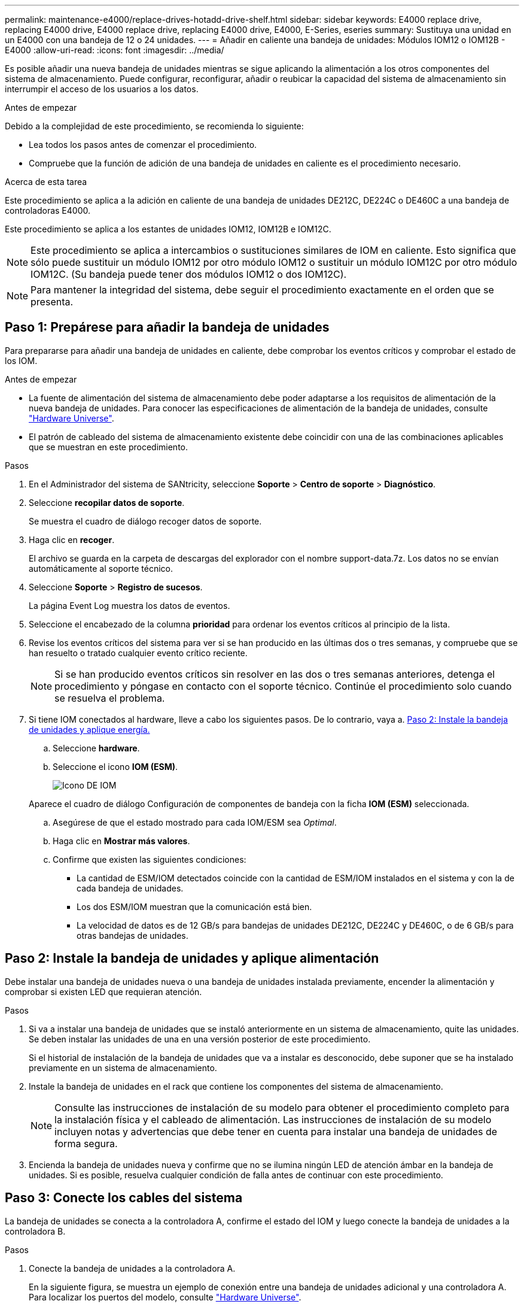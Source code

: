 ---
permalink: maintenance-e4000/replace-drives-hotadd-drive-shelf.html 
sidebar: sidebar 
keywords: E4000 replace drive, replacing E4000 drive, E4000 replace drive, replacing E4000 drive, E4000, E-Series, eseries 
summary: Sustituya una unidad en un E4000 con una bandeja de 12 o 24 unidades. 
---
= Añadir en caliente una bandeja de unidades: Módulos IOM12 o IOM12B - E4000
:allow-uri-read: 
:icons: font
:imagesdir: ../media/


[role="lead"]
Es posible añadir una nueva bandeja de unidades mientras se sigue aplicando la alimentación a los otros componentes del sistema de almacenamiento. Puede configurar, reconfigurar, añadir o reubicar la capacidad del sistema de almacenamiento sin interrumpir el acceso de los usuarios a los datos.

.Antes de empezar
Debido a la complejidad de este procedimiento, se recomienda lo siguiente:

* Lea todos los pasos antes de comenzar el procedimiento.
* Compruebe que la función de adición de una bandeja de unidades en caliente es el procedimiento necesario.


.Acerca de esta tarea
Este procedimiento se aplica a la adición en caliente de una bandeja de unidades DE212C, DE224C o DE460C a una bandeja de controladoras E4000.

Este procedimiento se aplica a los estantes de unidades IOM12, IOM12B e IOM12C.


NOTE: Este procedimiento se aplica a intercambios o sustituciones similares de IOM en caliente. Esto significa que sólo puede sustituir un módulo IOM12 por otro módulo IOM12 o sustituir un módulo IOM12C por otro módulo IOM12C. (Su bandeja puede tener dos módulos IOM12 o dos IOM12C).


NOTE: Para mantener la integridad del sistema, debe seguir el procedimiento exactamente en el orden que se presenta.



== Paso 1: Prepárese para añadir la bandeja de unidades

Para prepararse para añadir una bandeja de unidades en caliente, debe comprobar los eventos críticos y comprobar el estado de los IOM.

.Antes de empezar
* La fuente de alimentación del sistema de almacenamiento debe poder adaptarse a los requisitos de alimentación de la nueva bandeja de unidades. Para conocer las especificaciones de alimentación de la bandeja de unidades, consulte https://hwu.netapp.com/Controller/Index?platformTypeId=2357027["Hardware Universe"^].
* El patrón de cableado del sistema de almacenamiento existente debe coincidir con una de las combinaciones aplicables que se muestran en este procedimiento.


.Pasos
. En el Administrador del sistema de SANtricity, seleccione *Soporte* > *Centro de soporte* > *Diagnóstico*.
. Seleccione *recopilar datos de soporte*.
+
Se muestra el cuadro de diálogo recoger datos de soporte.

. Haga clic en *recoger*.
+
El archivo se guarda en la carpeta de descargas del explorador con el nombre support-data.7z. Los datos no se envían automáticamente al soporte técnico.

. Seleccione *Soporte* > *Registro de sucesos*.
+
La página Event Log muestra los datos de eventos.

. Seleccione el encabezado de la columna *prioridad* para ordenar los eventos críticos al principio de la lista.
. Revise los eventos críticos del sistema para ver si se han producido en las últimas dos o tres semanas, y compruebe que se han resuelto o tratado cualquier evento crítico reciente.
+

NOTE: Si se han producido eventos críticos sin resolver en las dos o tres semanas anteriores, detenga el procedimiento y póngase en contacto con el soporte técnico. Continúe el procedimiento solo cuando se resuelva el problema.

. Si tiene IOM conectados al hardware, lleve a cabo los siguientes pasos. De lo contrario, vaya a. <<step2_install_drive_shelf,Paso 2: Instale la bandeja de unidades y aplique energía.>>
+
.. Seleccione *hardware*.
.. Seleccione el icono *IOM (ESM)*.
+
image::../media/sam1130_ss_hardware_iom_icon.gif[Icono DE IOM]

+
Aparece el cuadro de diálogo Configuración de componentes de bandeja con la ficha *IOM (ESM)* seleccionada.

.. Asegúrese de que el estado mostrado para cada IOM/ESM sea _Optimal_.
.. Haga clic en *Mostrar más valores*.
.. Confirme que existen las siguientes condiciones:
+
*** La cantidad de ESM/IOM detectados coincide con la cantidad de ESM/IOM instalados en el sistema y con la de cada bandeja de unidades.
*** Los dos ESM/IOM muestran que la comunicación está bien.
*** La velocidad de datos es de 12 GB/s para bandejas de unidades DE212C, DE224C y DE460C, o de 6 GB/s para otras bandejas de unidades.








== Paso 2: Instale la bandeja de unidades y aplique alimentación

Debe instalar una bandeja de unidades nueva o una bandeja de unidades instalada previamente, encender la alimentación y comprobar si existen LED que requieran atención.

.Pasos
. Si va a instalar una bandeja de unidades que se instaló anteriormente en un sistema de almacenamiento, quite las unidades. Se deben instalar las unidades de una en una versión posterior de este procedimiento.
+
Si el historial de instalación de la bandeja de unidades que va a instalar es desconocido, debe suponer que se ha instalado previamente en un sistema de almacenamiento.

. Instale la bandeja de unidades en el rack que contiene los componentes del sistema de almacenamiento.
+

NOTE: Consulte las instrucciones de instalación de su modelo para obtener el procedimiento completo para la instalación física y el cableado de alimentación. Las instrucciones de instalación de su modelo incluyen notas y advertencias que debe tener en cuenta para instalar una bandeja de unidades de forma segura.

. Encienda la bandeja de unidades nueva y confirme que no se ilumina ningún LED de atención ámbar en la bandeja de unidades. Si es posible, resuelva cualquier condición de falla antes de continuar con este procedimiento.




== Paso 3: Conecte los cables del sistema

La bandeja de unidades se conecta a la controladora A, confirme el estado del IOM y luego conecte la bandeja de unidades a la controladora B.

.Pasos
. Conecte la bandeja de unidades a la controladora A.
+
En la siguiente figura, se muestra un ejemplo de conexión entre una bandeja de unidades adicional y una controladora A. Para localizar los puertos del modelo, consulte https://hwu.netapp.com/Controller/Index?platformTypeId=2357027["Hardware Universe"^].

+
image::../media/hot_e4000_cabling_1.png[Conecte el cable de la bandeja de unidad]

. En el Administrador del sistema de SANtricity, haga clic en *hardware*.
+

NOTE: En este punto del procedimiento, solo hay una ruta activa a la bandeja de controladoras.

. Desplácese hacia abajo, según sea necesario, para ver todas las bandejas de unidades del nuevo sistema de almacenamiento. Si no se muestra la nueva bandeja de unidades, resuelva el problema de conexión.
. Seleccione el icono *ESM/IOM* de la nueva bandeja de unidades.
+
image::../media/sam1130_ss_hardware_iom_icon.gif[Icono DE IOM]

+
Aparece el cuadro de diálogo *Configuración de componentes de bandeja*.

. Seleccione la ficha *ESM/IOM* del cuadro de diálogo *Configuración de componentes de bandeja*.
. Seleccione *Mostrar más opciones* y compruebe lo siguiente:
+
** El IOM/ESM a aparece en la lista.
** La tasa de datos actual es de 12 Gbps para una bandeja de unidades SAS-3.
** Comunicaciones de tarjeta OK.


. Desconecte todos los cables de expansión de la controladora B.
. Conecte la bandeja de unidades a la controladora B.
+
La siguiente figura muestra un ejemplo de conexión entre una bandeja de unidades adicional y una controladora B. Para localizar los puertos del modelo, consulte https://hwu.netapp.com/Controller/Index?platformTypeId=2357027["Hardware Universe"^].

+
image::../media/hot_e4000_cabling_2.png[Cableado de la bandeja de unidades]

. Si aún no está seleccionada, seleccione la ficha *ESM/IOM* en el cuadro de diálogo *Configuración de componente de bandeja* y, a continuación, seleccione *Mostrar más opciones*. Compruebe que las comunicaciones con la tarjeta son *SÍ*.
+

NOTE: El estado óptima indica que se resolvió la pérdida de error de redundancia asociada con la bandeja de unidades nueva y el sistema de almacenamiento está estabilizado.





== Paso 4: Complete la adición activa

La función de adición de activos se completa comprobando si hay errores y confirmando que la bandeja de unidades recién añadida utiliza el firmware más reciente.

.Pasos
. En el Administrador del sistema de SANtricity, haga clic en *Inicio*.
. Si el enlace con la etiqueta *recuperar de problemas* aparece en la parte superior central de la página, haga clic en el vínculo y resuelva cualquier problema que se indique en Recovery Guru.
. En el Administrador del sistema de SANtricity, haga clic en *hardware* y desplácese hacia abajo, según sea necesario, para ver la bandeja de unidades recién añadida.
. En el caso de las unidades que se hayan instalado previamente en otro sistema de almacenamiento, añada una unidad a la bandeja de unidades recién instalada. Espere a que se reconozca cada unidad antes de insertar la siguiente unidad.
+
Cuando el sistema de almacenamiento reconoce una unidad, la representación de la ranura de la unidad en la página *hardware* se muestra como un rectángulo azul.

. Seleccione *Soporte* > *Centro de soporte* > *ficha Recursos de soporte*.
. Haga clic en el enlace *Inventario de software y firmware* y compruebe qué versiones del firmware de IOM/ESM y de la unidad están instaladas en la nueva bandeja de unidades.
+

NOTE: Puede que deba desplazarse hacia abajo por la página para localizar este enlace.

. Si es necesario, actualice el firmware de la unidad.
+
El firmware de IOM/ESM se actualiza automáticamente a la versión más reciente a menos que se haya deshabilitado la función de actualización.



El procedimiento de adición en caliente ha finalizado. Es posible reanudar las operaciones normales.

